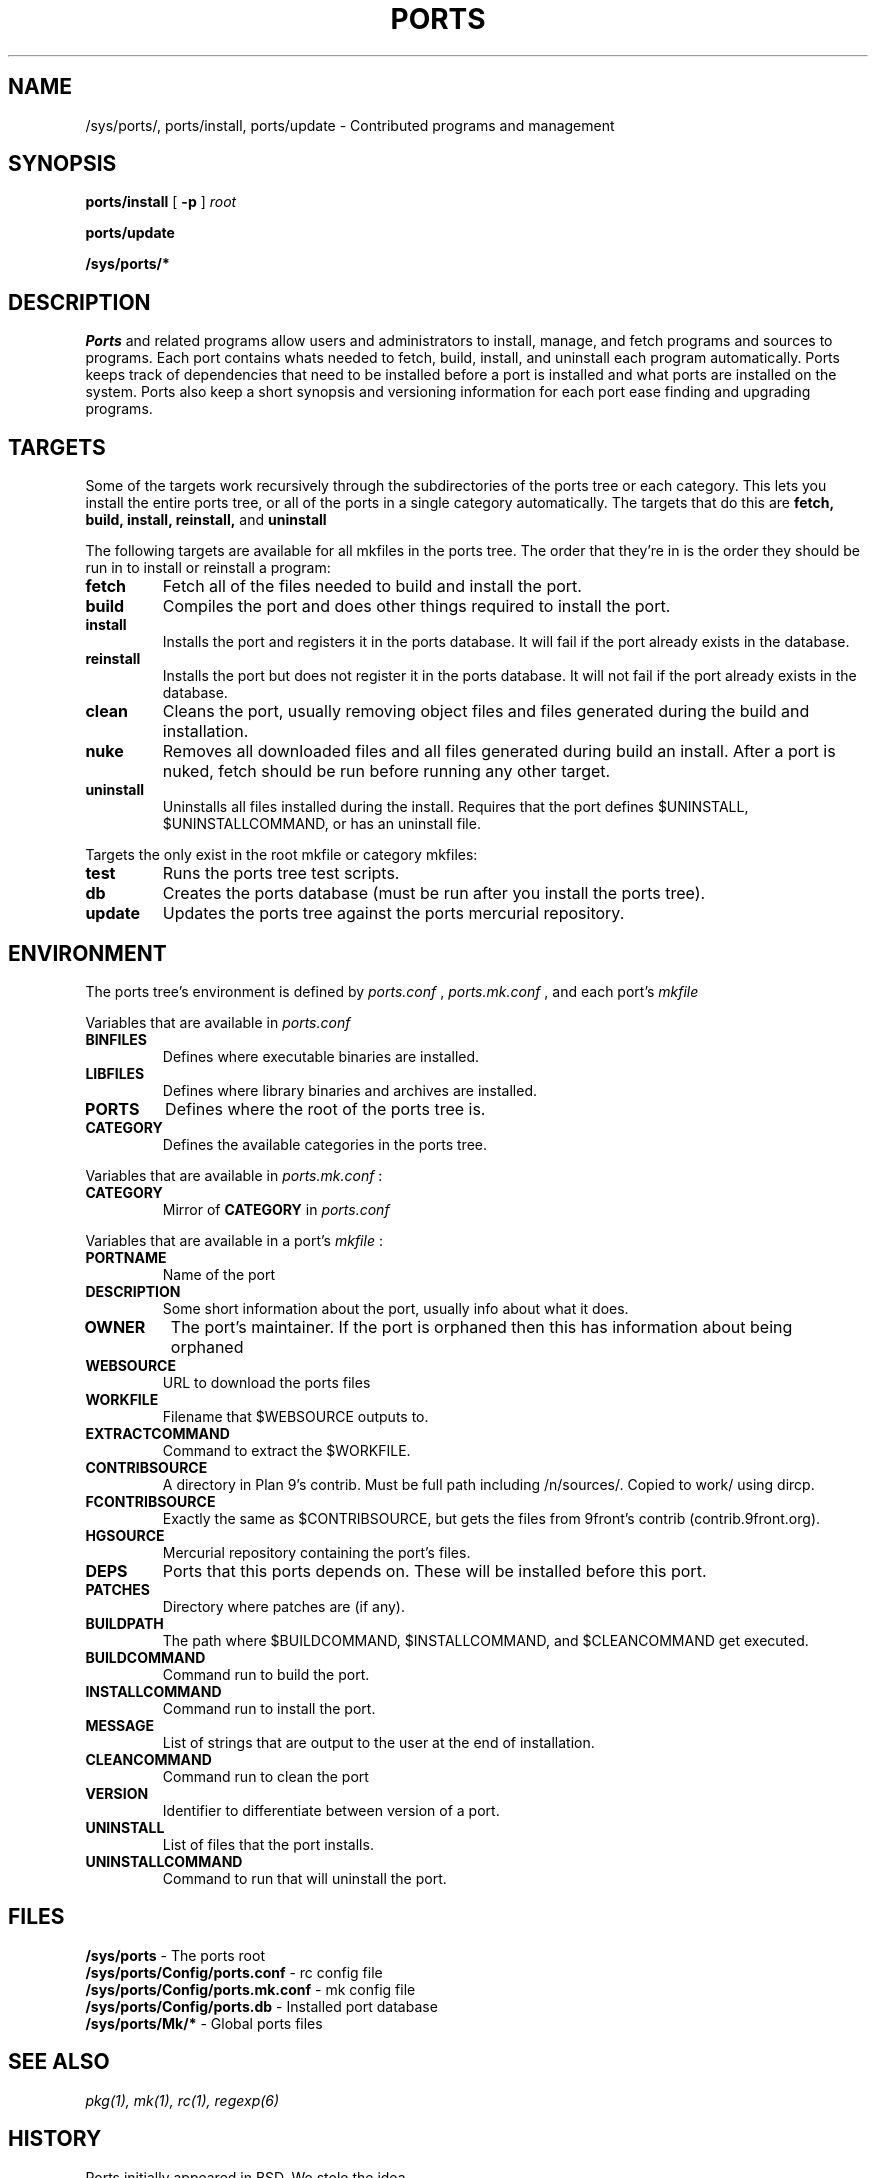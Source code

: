 .TH PORTS 8
.SH NAME
/sys/ports/, ports/install, ports/update \- Contributed programs and management
.SH SYNOPSIS
.B ports/install
[
.B -p
]
.I root
.PP
.B ports/update
.PP
.B /sys/ports/*
.SH DESCRIPTION
.I Ports
and related programs allow users and administrators to install, manage, and fetch programs and sources to programs. Each port contains whats needed to fetch, build, install, and uninstall each program automatically. Ports keeps track of dependencies that need to be installed before a port is installed and what ports are installed on the system. Ports also keep a short synopsis and versioning information for each port ease finding and upgrading programs.
.SH TARGETS
Some of the targets work recursively through the subdirectories of the ports tree or each category. This lets you install the entire ports tree, or all of the ports in a single category automatically. The targets that do this are
.B fetch, build, install, reinstall,
and
.B uninstall
.PP
The following targets are available for all mkfiles in the ports tree. The order that they're in is the order they should be run in to install or reinstall a program:
.TP
.B fetch
Fetch all of the files needed to build and install the port.
.TP
.B build
Compiles the port and does other things required to install the port.
.TP
.B install
Installs the port and registers it in the ports database. It will fail if the port already exists in the database.
.TP
.B reinstall
Installs the port but does not register it in the ports database. It will not fail if the port already exists in the database.
.TP
.B clean
Cleans the port, usually removing object files and files generated during the build and installation.
.TP
.B nuke
Removes all downloaded files and all files generated during build an install. After a port is nuked, fetch should be run before running any other target.
.TP
.B uninstall
Uninstalls all files installed during the install. Requires that the port defines $UNINSTALL, $UNINSTALLCOMMAND, or has an uninstall file.
.PP
Targets the only exist in the root mkfile or category mkfiles:
.TP
.B test
Runs the ports tree test scripts.
.TP
.B db
Creates the ports database (must be run after you install the ports tree).
.TP
.B update
Updates the ports tree against the ports mercurial repository.
.SH ENVIRONMENT
The ports tree's environment is defined by
.I ports.conf
,
.I ports.mk.conf
, and each port's 
.I mkfile
.
.PP
Variables that are available in
.I ports.conf
.TP
.B BINFILES
Defines where executable binaries are installed.
.TP
.B LIBFILES
Defines where library binaries and archives are installed.
.TP
.B PORTS
Defines where the root of the ports tree is.
.TP
.B CATEGORY
Defines the available categories in the ports tree.
.PP
Variables that are available in
.I ports.mk.conf
:
.TP
.B CATEGORY
Mirror of
.B CATEGORY
in
.I ports.conf
.PP
Variables that are available in a port's
.I mkfile
:
.TP
.B PORTNAME
Name of the port
.TP
.B DESCRIPTION
Some short information about the port, usually info about what it does.
.TP
.B OWNER
The port's maintainer. If the port is orphaned then this has information about being orphaned
.TP
.B WEBSOURCE
URL to download the ports files
.TP
.B WORKFILE
Filename that $WEBSOURCE outputs to.
.TP
.B EXTRACTCOMMAND
Command to extract the $WORKFILE.
.TP
.B CONTRIBSOURCE
A directory in Plan 9's contrib. Must be full path including /n/sources/. Copied to work/ using dircp.
.TP
.B FCONTRIBSOURCE
Exactly the same as $CONTRIBSOURCE, but gets the files from 9front's contrib (contrib.9front.org).
.TP
.B HGSOURCE
Mercurial repository containing the port's files.
.TP
.B DEPS
Ports that this ports depends on. These will be installed before this port.
.TP
.B PATCHES
Directory where patches are (if any).
.TP
.B BUILDPATH
The path where $BUILDCOMMAND, $INSTALLCOMMAND, and $CLEANCOMMAND get executed.
.TP
.B BUILDCOMMAND
Command run to build the port.
.TP
.B INSTALLCOMMAND
Command run to install the port.
.TP
.B MESSAGE
List of strings that are output to the user at the end of installation.
.TP
.B CLEANCOMMAND
Command run to clean the port
.TP
.B VERSION
Identifier to differentiate between version of a port.
.TP
.B UNINSTALL
List of files that the port installs.
.TP
.B UNINSTALLCOMMAND
Command to run that will uninstall the port.
.SH FILES
.B /sys/ports
\- The ports root
.br
.B /sys/ports/Config/ports.conf
\- rc config file
.br
.B /sys/ports/Config/ports.mk.conf
\- mk config file
.br
.B /sys/ports/Config/ports.db
\- Installed port database
.br
.B /sys/ports/Mk/*
\- Global ports files
.SH "SEE ALSO"
.IR pkg(1),
.IR mk(1),
.IR rc(1),
.IR regexp(6)
.SH HISTORY
Ports initially appeared in BSD. We stole the idea.
.br
Appeared in 9front around June 2015.
.SH AUTHORS
Matthew Veety <mveety@mveety.com>
.br
Nick Owens <mischief@offblast.org>
.SH BUGS
Yes.
